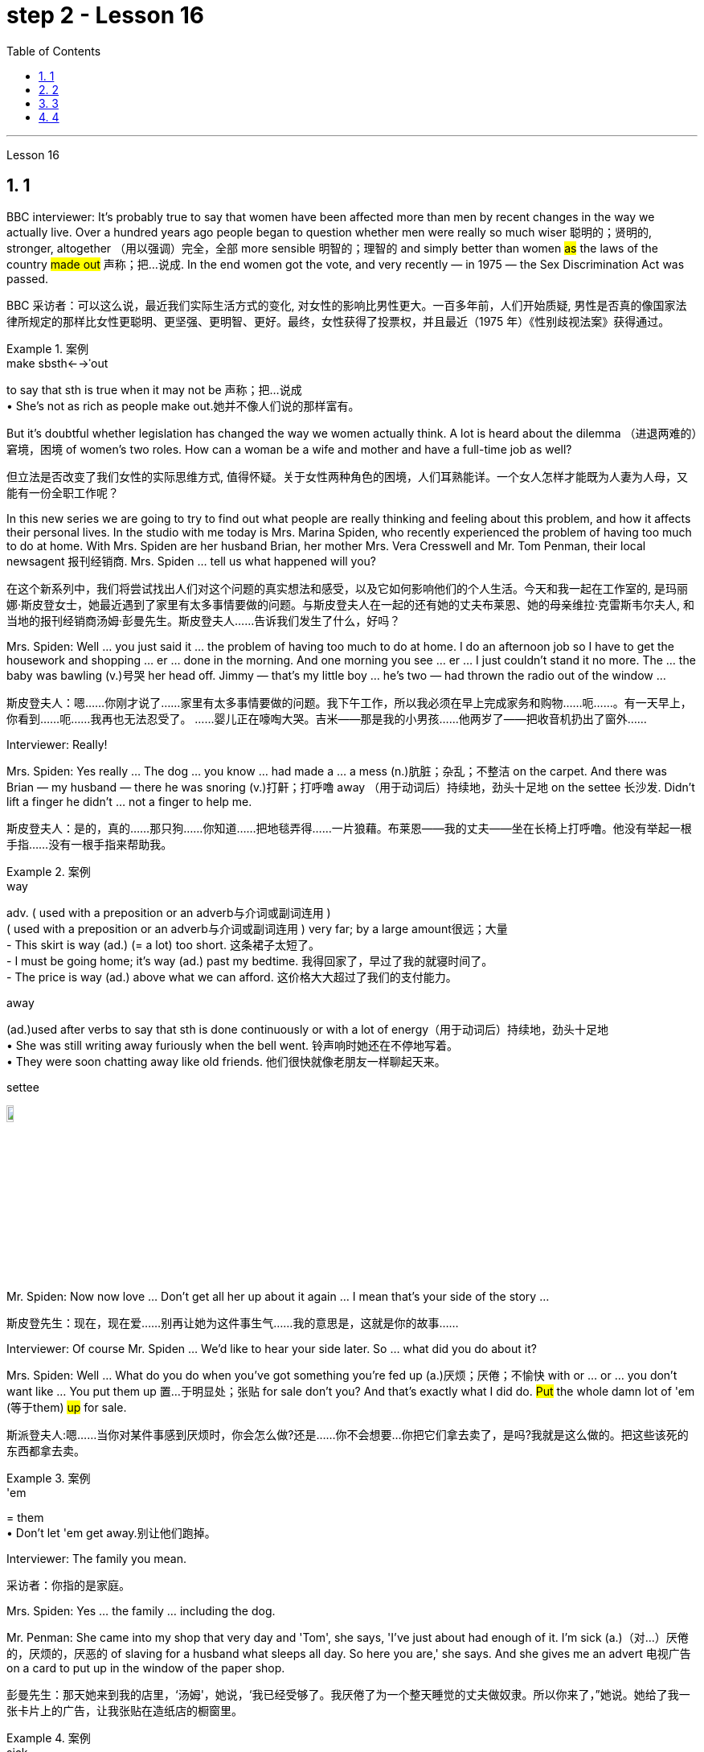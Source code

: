 
= step 2 - Lesson 16
:toc: left
:toclevels: 3
:sectnums:
:stylesheet: ../../+ 000 eng选/美国高中历史教材 American History ： From Pre-Columbian to the New Millennium/myAdocCss.css

'''







Lesson 16



== 1

BBC interviewer: It's probably true to say that women have been affected more than men by recent changes in the way we actually live. Over a hundred years ago people began to question whether men were really so much wiser 聪明的；贤明的, stronger, altogether （用以强调）完全，全部 more sensible 明智的；理智的 and simply better than women #as# the laws of the country #made out# 声称；把…说成. In the end women got the vote, and very recently — in 1975 — the Sex Discrimination Act was passed.

[.my2]
BBC 采访者：可以这么说，最近我们实际生活方式的变化, 对女性的影响比男性更大。一百多年前，人们开始质疑, 男性是否真的像国家法律所规定的那样比女性更聪明、更坚强、更明智、更好。最终，女性获得了投票权，并且最近（1975 年）《性别歧视法案》获得通过。

[.my1]
.案例
====
.make sbsth←→ˈout
to say that sth is true when it may not be 声称；把…说成 +
• She's not as rich as people make out.她并不像人们说的那样富有。
====


But it's doubtful whether legislation has changed the way we women actually think. A lot is heard about the dilemma （进退两难的）窘境，困境 of women's two roles. How can a woman be a wife and mother and have a full-time job as well?

[.my2]
但立法是否改变了我们女性的实际思维方式, 值得怀疑。关于女性两种角色的困境，人们耳熟能详。一个女人怎样才能既为人妻为人母，又能有一份全职工作呢？




In this new series we are going to try to find out what people are really thinking and feeling about this problem, and how it affects their personal lives. In the studio with me today is Mrs. Marina Spiden, who recently experienced the problem of having too much to do at home. With Mrs. Spiden are her husband Brian, her mother Mrs. Vera Cresswell and Mr. Tom Penman, their local newsagent 报刊经销商. Mrs. Spiden ... tell us what happened will you?

[.my2]
在这个新系列中，我们将尝试找出人们对这个问题的真实想法和感受，以及它如何影响他们的个人生活。今天和我一起在工作室的, 是玛丽娜·斯皮登女士，她最近遇到了家里有太多事情要做的问题。与斯皮登夫人在一起的还有她的丈夫布莱恩、她的母亲维拉·克雷斯韦尔夫人, 和当地的报刊经销商汤姆·彭曼先生。斯皮登夫人……告诉我们发生了什么，好吗？

Mrs. Spiden: Well ... you just said it ... the problem of having too much to do at home. I do an afternoon job so I have to get the housework and shopping ... er ... done in the morning. And one morning you see ... er ... I just couldn't stand it no more. The ... the baby was bawling (v.)号哭 her head off. Jimmy — that's my little boy ... he's two — had thrown the radio out of the window ...

[.my2]
斯皮登夫人：嗯……你刚才说了……家里有太多事情要做的问题。我下午工作，所以我必须在早上完成家务和购物……呃……​。有一天早上，你看到……呃……我再也无法忍受了。 ……婴儿正在嚎啕大哭。吉米——那是我的小男孩……他两岁了——把收音机扔出了窗外……​

Interviewer: Really!


Mrs. Spiden: Yes really ... The dog ... you know ... had made a ... a mess (n.)肮脏；杂乱；不整洁 on the carpet. And there was Brian — my husband — there he was snoring (v.)打鼾；打呼噜 away （用于动词后）持续地，劲头十足地 on the settee 长沙发. Didn't lift a finger he didn't ... not a finger to help me.

[.my2]
斯皮登夫人：是的，真的……那只狗……你知道……把地毯弄得……一片狼藉。布莱恩——我的丈夫——坐在长椅上打呼噜。他没有举起一根手指……没有一根手指来帮助我。

[.my1]
.案例
====
.way
adv. ( used with a preposition or an adverb与介词或副词连用 ) +
( used with a preposition or an adverb与介词或副词连用 ) very far; by a large amount很远；大量 +
- This skirt is way (ad.) (= a lot) too short. 这条裙子太短了。 +
- I must be going home; it's way (ad.) past my bedtime. 我得回家了，早过了我的就寝时间了。 +
- The price is way (ad.) above what we can afford. 这价格大大超过了我们的支付能力。

.away
(ad.)used after verbs to say that sth is done continuously or with a lot of energy（用于动词后）持续地，劲头十足地 +
• She was still writing away furiously when the bell went. 铃声响时她还在不停地写着。 +
• They were soon chatting away like old friends. 他们很快就像老朋友一样聊起天来。

.settee
image:../img/settee.jpg[,10%]
====

Mr. Spiden: Now now love ... Don't get all her up about it again ... I mean that's your side of the story ...

[.my2]
斯皮登先生：现在，现在爱……别再让她为这件事生气……我的意思是，这就是你的故事……​



Interviewer: Of course Mr. Spiden ... We'd like to hear your side later. So ... what did you do about it?


Mrs. Spiden: Well ... What do you do when you've got something you're fed up (a.)厌烦；厌倦；不愉快 with or ... or ... you don't want like ... You put them up 置…于明显处；张贴 for sale don't you? And that's exactly what I did do. #Put# the whole damn lot of 'em (等于them) #up# for sale.

[.my2]
斯派登夫人:嗯……当你对某件事感到厌烦时，你会怎么做?还是……你不会想要…你把它们拿去卖了，是吗?我就是这么做的。把这些该死的东西都拿去卖。

[.my1]
.案例
====
.'em
= them +
• Don't let 'em get away.别让他们跑掉。
====

Interviewer: The family you mean.

[.my2]
采访者：你指的是家庭。

Mrs. Spiden: Yes ... the family ... including the dog.


Mr. Penman: She came into my shop that very day and 'Tom', she says, 'I've just about had enough of it. I'm sick (a.)（对…）厌倦的，厌烦的，厌恶的 of slaving for a husband what sleeps all day. So here you are,' she says. And she gives me an advert 电视广告 on a card to put up in the window of the paper shop.

[.my2]
彭曼先生：那天她来到我的店里，‘汤姆'，她说，‘我已经受够了。我厌倦了为一个整天睡觉的丈夫做奴隶。所以你来了，”她说。她给了我一张卡片上的广告，让我张贴在造纸店的橱窗里。


[.my1]
.案例
====
.sick
(a.)~ of sbsth | ~ of doing sth : ( informal ) bored with or annoyed about sth that has been happening for a long time, and wanting it to stop（对…）厌倦的，厌烦的，厌恶的
====

Interviewer: What did it say?


Mr. Penman: I've got it here.

[.my2]
我这里有。

Interviewer: Read it for us will you?

[.my2]
你读给我们听好吗？

Mr. Penman: 'For Sale — One house-trained dog, one reasonably 尚可；过得去 trained boy of two years, one baby girl of two weeks and one man that needs training. Any offers 出价；报价;（通常为短期的）减价，削价；处理价；特价 considered. Apply （通常以书面形式）申请，请求 within 应聘者请进.'


[.my2]
“待售——一只经过家庭训练的狗，一只经过适当训练的两岁男孩，一只两周大的女婴和一名需要训练的男人。考虑任何出价。申请者请入内。

Interviewer: And were there any offers 出（价），开（价）?

[.my2]
有收到offer吗？

Mrs Cresswell: It was me what wrote that advert. You see ... I live with Marina and Brian ...

[.my2]
那则广告是我写的。你看……我和玛丽娜和布莱恩住在一起……​

Mr Spiden: She and her dog ...


Mr. Penman: Oh yes. Caused (v.)引起；使发生 quite a stir （一些人感到的）激动，愤怒，震动 it did. I should say I had inquiries from ... from about a couple of dozen housewives in all.

[.my2]
哦，是的。确实引起了不小的轰动。我应该说我收到了来自…​…​总共大约几十名家庭主妇的询问。

Interviewer: And what offers did they make?


Mr. Penman: Well one woman offered 25p. She said that's all a man was worth.

[.my2]
嗯，一位女士出价 25 便士。她说这就是一个男人的全部价值。

Interviewer: What about you Mr. Spiden? What was your reaction to the advertisement?


Mr. Spiden: Well ... you can imagine ... My wife told me about it but I thought she was joking. Little did I realize ... I was bloody （用以加强语气；很多人认为含冒犯意） furious 狂怒的，暴怒的 when I saw it there. It wasn't till next morning. We live upstairs (n.) of the paper shop and when I come down to go on my milk round ...

[.my2]
嗯……你可以想象……我的妻子告诉了我这件事，但我认为她在开玩笑。我几乎没有意识到……当我在那里看到它时，我非常愤怒。直到第二天早上。我们住在造纸店的楼上，当我下来去喝牛奶时……​

[.my1]
.案例
====
.bloody
a swear word that many people find offensive that is used to emphasize a comment or an angry statement（用以加强语气；很多人认为含冒犯意）( tabooslang) +
• Don't be such a bloody fool. 别像个大傻瓜似的。 +
• What bloody awful weather! 多么糟糕透顶的天气！


====


Interviewer: Yes of course ... you're a milkman ...


Mrs. Spiden: That's right. I often have a dekko 看，望（某物）；（对…）看一眼 at the adverts Tom puts up. And when I saw that one sort of ... staring (v.) me in the face ... I nearly blew 吹 me top 大怒；暴跳如雷.

[.my2]
没错。我经常在汤姆贴的广告上看到 dekko。当我看到那种……盯着我的脸时……我几乎要崩溃了。

[.my1]
.案例
====
.HAVE A DEKKO (AT STH)
( old-fashioned) ( BrE slang) to look (at sth)看，望（某物）；（对…）看一眼

.blow your ˈtop
( BrE ) ( NAmE also blow your ˈstack ) ( informal ) to get very angry大怒；暴跳如雷
====

Interviewer: What did you do?


Mrs. Cresswell: I'll tell you what he did. He came and blamed me for everything.


Mr. Spiden: Well it was you ... wannit ... that egged 鼓动；怂恿；煽动 her on. It was you that wrote the advert.

[.my2]
嗯，是你……想要……怂恿她。广告是你写的。

[.my1]
.案例
====
.egg sb on
to encourage sb to do sth, especially sth that they should not do鼓动；怂恿；煽动 +
- He hit the other boy again and again as his friends egged him on. 他在朋友的煽动下, 一次又一次地打了另一个男孩。
====


Mr. Penman: It was a big joke really. Just that Brian took it all the wrong way. Know what he did? When he come off 停止（服药、吸毒、饮酒等）;与…分离（或分开） his milk round he barges 驳船 into the shop and he says, 'Take that bloody advert out and put one in for me. Ask some kind 体贴的；慈祥的；友好的；宽容的 taxi-driver or someone to come and take my mother-in-law 婆婆；岳母 back to Birmingham.'

[.my2]
这真是一个天大的笑话。只是布赖恩完全错误地理解了这一切。知道他做了什么吗？当他喝完牛奶后，他闯进商店说：‘把那该死的广告拿掉，给我贴一个。请好心的出租车司机或其他人来接我岳母回伯明翰。”

[.my1]
.案例
====
.mother-in-law
the mother of your husband or wife 婆婆；岳母
====

Mr. Spiden: But it's all blown (blow的过去分词) over 刮过去了，平静下来（未造成严重影响） now ... innit （即isn't it）是否，是不是. It's done us a world of good in a way 以某种方式，在某种程度上. We're the best of friends again. Even the dog started to ...

[.my2]
但现在一切都烟消云散了……没错。在某种程度上，它为我们带来了一个美好的世界。我们又成了最好的朋友了。就连狗也开始……​




---

== 2

Interviewer: I'm going to talk to you now about the suffragette妇女争取选举权团体的成员  movement. Were you yourself ever a suffragette?

[.my1]
.案例
====
.suffragette
(n.) a member of a group of women who, in Britain and the US in the early part of the 20th century, worked to get the right for women to vote in political elections（20世纪初叶英国和美国的）妇女争取选举权团体的成员  +
-> 来自 suffrage,投票，投票权，-ette,表阴性。字面意思即女性投票者，用于指 20 世纪初争取 妇女获得投票权运动的人。

image:../img/suffragette.jpg[,10%]
====

Mrs. Bruce: No, I did not approve of suffragettes. I did not want to have the vote. I felt the man of the house should be in charge of that section 部分；部门. And the woman, of course, to look after the home and the children. I think that voting was unnecessary, at that time. But I'm not going to say now, that perhaps it has had its advantages 有利条件，优势；优点；利益.



Interviewer: How common was your attitude at the time 后定向前推进 that the suffragettes were being militant (a.)动武的；好战的；有战斗性的?

[.my2]
在妇女争取选举权的激进运动时期，你的态度有多普遍？

Mrs. Bruce: Oh, I was very much against them. I'd be highly insulted (v.)辱骂；侮辱；冒犯 if anybody called me a suffragette. I remember walking with my governess 女家庭教师 down Downing Street 唐宁街 just past Number 10 and they chained (v.)用锁链拴住（或束缚、固定） themselves to the railings 栏杆. Of course, I had a good laugh but I thought it wasn't going to be me.

[.my2]
哦，我非常反对他们。如果有人称我为妇女参政论者，我会受到极大的侮辱。我记得我和我的家庭女教师沿着唐宁街散步，刚过了十号，他们就把自己锁在栏杆上。当然，我笑得很开心，但我认为那不会是我。

Interviewer: Were they a popular movement in their day?


Mrs. Bruce: Well, with a certain number of course. And they tried very hard and eventually they got the vote, er through their efforts, so I suppose （根据所知）认为，推断，料想 their efforts were good in quite a lot of ways. Er, I think women in Parliament — there aren't many, but `主` those that've been there `谓` have done a lot of good.

[.my2]
嗯，当然有一定数量。他们非常努力，最终他们得到了选票，呃通过他们的努力，所以我认为他们的努力在很多方面都是好的。呃，我认为议会中的女性人数不多，但那些曾经在那里的人做了很多好事。

Interviewer: So you think in the long term ...

[.my2]
所以你认为从长远来看……​


Mrs. Bruce: In the long term, no harm was done. As long as 只要……就 their demonstrations 集会示威；游行示威 were peaceful.

[.my2]
从长远来看，没有造成任何伤害。只要他们的示威是和平的。

Interviewer: Do you think it would matter very much if women didn't, hadn't achieved the vote, if they hadn't got the vote at all and still didn't have it?

[.my2]
你认为如果女性没有、没有获得投票权、如果她们根本没有获得投票权, 并且仍然没有投票权，这会很重要吗？

Mrs. Bruce: I don't think it would've made a great deal of difference, no, but there are certain things they've done — those that've been Members of Parliament — that have been very useful in helping women in their jobs, in other vocations 职业. I think it's good that it happened. But I wish it happened a little bit more peacefully, perhaps.

[.my2]
我不认为这会产生很大的影响，不，但是他们所做的某些事情——那些曾经担任过议会议员的人——在帮助妇女实现这一目标方面非常有用。他们的工作，其他职业。我认为这件事发生了很好。但我希望事情能更和平地进行，也许吧。


Interviewer: What sort of things can you remember, what other sorts of demonstrations do you remember?


Mrs. Bruce: Marching, they were marching. But of course those were much more peaceful days, nobody interfered 妨碍；干涉 with their marches. There were a few boos 发出嘘声;向……喝倒采 here and there and a lot of clapping 鼓掌. Yes.

[.my2]
游行，他们在游行。但当然，那些日子要和平得多，没有人干扰他们的游行。到处都是一些嘘声和很多鼓掌声。是的。

Interviewer: Did you, did you actually know any suffragettes yourself?


Mrs. Bruce: Well, my friends, my close friends, were not suffragettes but I had one or two friends, not very close friends, that were. And we used to （用于过去持续或经常发生的事）曾经 have great arguments 争论，争吵 and I used to say I didn't want the vote, I don't want to vote.

[.my2]
嗯，我的朋友，我的亲密朋友，都不是妇女参政论者，但我有一两个朋友，不是很亲密的朋友。我们曾经有过激烈的争论，我曾经说过我不想投票，我不想投票。


Interviewer: How did they react to that?


Mrs. Bruce: They didn't like that. They said I ought to join the movement but I said, no I don't want to vote.


Interviewer: But, and yet you've done so many exciting things. You've done so many things 后定向前推进  `主` #that# in your day, `系`  #were# probably the exclusive （个人或集体）专用的，专有的，独有的，独占的 preserve 保护；维护；保留 of the man.

[.my2]
但是，你还是做了很多令人兴奋的事情。你做过的事情太多了，在你那个时代，这些事情可能都是男人的专属

Mrs. Bruce: Well, yes. But voting didn't make any difference because that's a political thing, voting, I never, I don't care about women 后定向前推进 entering into politics particularly. Ah, no harm's been done with the few that have entered the House of Commons but, in fact, some have done a great deal of good. But that's quite different to beating men at their own job. Now that's nothing to do 与……无关 with votes. Now, for instance, I always got a great thrill 震颤感；兴奋感；兴奋；激动；令人兴奋的经历 on the race track 赛道 at Brooklands, if I could beat （在比赛或竞争中）赢，打败（某人）, well, Sir Henry Seagrave, for instance, in a race, I never did beat him but I did beat Frazer Nash, a famous racing driver in a race, and I was thrilled to death. I thought that was super.

[.my2]
嗯，是的。但投票没有任何区别，因为这是一件政治事情，投票，我从来不，我不特别关心女性进入政治。啊，进入下议院的少数人并没有造成什么坏处，但事实上，有些人做了很多好事。但这与在自己的工作中殴打男性是完全不同的。现在这与选票无关。现在，例如，在布鲁克兰的赛道上，我总是感到非常兴奋，如果我能在一场比赛中击败亨利·西格雷夫爵士，我从未击败过他，但我确实击败了著名的弗雷泽·纳什。赛车手在比赛，我激动得要死。我觉得那太棒了。

Interviewer: So you don't mind actually joining men in their world of work and sport but you're happy to leave politics to them.

[.my2]
所以你并不介意真正加入男人的工作和体育世界，但你很高兴把政治留给他们。

Mrs. Bruce: No. I would rather really leave politics to them.




'''

== 3

Jan: Changes are very gradual 逐渐的，渐进的；平缓的，不陡的. They're too slow. I mean if you sit under a tree long enough the apple'll fall off and you can eat it but sometimes you've got to stand up and do something. You've got to ... Um, I think the law is there to protect people. Because women were being discriminated 歧视，区别对待 against, it was necessary for the law to stop that, um, at least to some extent. But you can't change the way people think.

[.my2]
变化是非常渐进的。他们太慢了。我的意思是，如果你坐在树下足够长的时间，苹果就会掉下来，你可以吃它，但有时你必须站起来做点什么。你必须……嗯，我认为法律是为了保护人们。因为女性受到歧视，所以法律有必要制止，嗯，至少在某种程度上。但你无法改变人们的思维方式。


Duncan: People's discrimination is based on the fact ... a lot of it, that they don't think women are capable of making decisions or have any intelligence at all. I mean a lot of people believe that ... and if that ... provided ... once that's proved wrong, that removes the valid 符合逻辑的；合理的；有根据的；确凿的 grounds
根据，理由 for the discrimination and you know you ... the belief is then unjustified 不正当的；未被证明其正确的. You've got to stamp (v.)（尤指通过武力或不懈努力）消除，消灭，镇压 it out. I mean, it's as simple as that.

[.my2]
人们的歧视是基于这样的事实……​很多时候，他们认为女性没有能力做出决定或根本没有任何智慧。我的意思是，很多人相信…​…​并且如果…​…​提供…​…​一旦被证明是错误的，那就消除了歧视的有效理由，你知道你…​…​那么这种信念是不合理的。你必须把它消灭掉。我的意思是，就这么简单。

[.my1]
.案例
====
.stamp
(v.)跺（脚）；重踩；重踏

.stamp sth out
(1) to get rid of sth that is bad, unpleasant or dangerous, especially by using force or a lot of effort（尤指通过武力或不懈努力）消除，消灭，镇压 +
SYN eliminate +
• to stamp out racism消灭种族主义

(2) to put out a fire by bringing your foot down heavily on it踩灭（火）
====

Keith: But just in the same way that if I want to become a managing director, I have to look at the company in which I work and #prove# certain elements 要素；基本部分；典型部分;（学科的）基本原理，基础，纲要 of my behaviour or ... or my skills #to# these people, so must women.

[.my2]
但就像我想成为董事总经理一样，我必须审视我工作的公司，并向这些人证明我的行为或……​或我的技能的某些要素，女性也必须如此。

[.my1]
.案例
====
.elements
[ pl.]the basic principles of a subject that you have to learn first（学科的）基本原理，基础，纲要 +
- He taught me the elements of map-reading.他教我看地图的基本方法。


====

Jan: Yes, but if they're not given the chance, then how can they? I mean it's very sad that the law has to be there at all. I mean that you have to say to somebody who's employing 雇用 someone you must give ... you must interview men and women ... it, it seems a great shame ... you have to tell people to do that. It's also a great shame that you have to tell people not to go around 四处走动，到处去 murdering other people. I mean, the law's there because people do stupid things.

[.my2]
是的，但是如果他们没有机会，那他们怎么能有机会呢？我的意思是，法律必须存在，这是非常可悲的。我的意思是，你必须对雇用某人的人说，你必须给予……你必须采访男人和女人……这似乎是一个很大的耻辱……你必须告诉人们这样做。你必须告诉人们不要四处谋杀他人，这也是一个巨大的耻辱。我的意思是，法律的存在是因为人们做了愚蠢的事情。


Duncan: As I say, the law is ... is not that you have to sort of ... I mean you basically all you have to do is give women the right to apply 申请 and the right to be considered in the same way as everybody else and if the law was effective as it should be, there'd be nothing wrong with that. I mean, what's wrong with giving women the chance 后定向前推进 to apply for a job and giving them the right 后定向前推进 to be considered [on equal terms with men].

[.my2]
正如我所说，法律是…​…​并不是你必须…​…​我的意思是, 你基本上所要做的, 就是给予女性申请的权利, 以及以与其他人相同的方式被考虑的权利, 如果法律能够发挥其应有的效力，那就没有什么问题了。我的意思是，给予女性申请工作的机会, 并给予她们与男性平等对待的权利, 有什么问题?

Keith: Women could always ... women could always apply.

[.my2]
女性总是可以……女性总是可以申请。

Duncan: That's not true, though. I mean there are employers who just would not consider them.

[.my2]
但这不是真的。我的意思是有些雇主不会考虑他们。

David: A woman would not apply if the job was ... if the job advertisement was couched (v.)（用某种文体或方式）表达，措辞 in such terms.

[.my2]
如果这份工作……如果招聘广告是这样表述的，那么女性就不会申请。

Keith: I mean ... the leading example ...


Duncan: I mean `主` #the whole point# 重点；要点；核心问题 about the ... an advertisement 后定向前推进 ① asking for a draughtsman 制图员 后定向前推进 ② being against the terms of the act, `系` #is that# it gives the imp ... it's implied that only men will be considered and that's why that would be a legal advertisement if you put at the bottom, um, applications from men and women will be considered ... the same with postmen and all the other jobs.

[.my2]
我的意思是……一则要求绘图员的广告, 违反了该法案的条款，它给人一种印象……这意味着只有男性才会被考虑，这就是为什么这将是一个合法的广告, 如果你把它放在底部，嗯，男性和女性的申请都会被考虑……与邮递员和所有其他工作一样。

David: Interesting point 论点；观点；见解. How important is the language, Jan, do you think?


Jan: I ... it's symbolic (a.)使用象征的；作为象征的；象征性的. Um, I personally don't find it particularly important. Er, if you have a meeting and you call 宾 the man or the woman who chairs (v.)担任（会议、讨论等的）主席；主持（会议、讨论等） the meeting 宾补 the chairman, it just doesn't matter I don't think at all.

[.my2]
这是象征性的。我个人并不觉得这特别重要。呃，如果你开一个会议，你把主持会议的男人或女人称为主席，我认为这根本无关紧要。



'''

== 4

When a teacher or lecturer 讲课者；讲授者；讲演者 recommends (v.) a student to read a book it's usually for a particular purpose. The book may contain useful information about the topic being studied or it may be invaluable 极有用的，极宝贵的 for the ideas or views that it puts forward, and so on. In many cases, the teacher doesn't suggest that the whole book should be read. In fact, he may just refer to 提到；谈及；说起;涉及；与…相关 a few pages which have a direct bearing (n.)关系；影响 on the matter being discussed.


On Many occasions, however, the student does not come to the library to borrow a book, or even to consult  咨询，请教 a book from the shelves. He may well (ad.)(完全地；彻底地；全部地) 很可能 come to the library because it provides a suitable 适宜的，合适的  working environment, which is free of charge 免费的, spacious 宽敞的, well-lit 光线好的 and adequately 充分地，足够地；适当地 heated.

[.my2]
然而，在很多情况下，学生来图书馆并不是为了借书，甚至不是为了从书架上查阅书籍。他很可能会来图书馆，因为图书馆提供了一个合适的工作环境，免费、宽敞、光线充足、供暖充足。

[.my1]
.案例
====
.cancouldmaymight well
probably很可能 +
• You may well be right.你很可能是对的。 +
• It may well be that the train is delayed.火车很可能晚点了。
====


Learners of English usually find that writing is the most difficult skill they have to master. The majority of native speakers of English have to make an effort to write accurately and effectively even on those subjects which they know very well. The non-native learner, then, is trying to do something that the average native speaker often finds difficult himself.

[.my2]
英语学习者通常发现, 写作是他们必须掌握的最难的技能。大多数以英语为母语的人都必须努力准确有效地写作，即使是他们非常熟悉的主题。那么，非母语学习者正在尝试做的, 就是一些连普通母语者自己都经常觉得是困难的事情。


Students, however, often work out 解决问题;计划；思考 a sentence in their own language and then try to translate it in this way. The result is that very often the reader simply cannot understand what the student has written. The individual words, or odd phrases, may make sense but the sentence as a whole makes nonsense. The student should, therefore, always try to employ (v.)应用；运用；使用 sentence patterns 句型 后定向前推进 he knows are correct English.

[.my2]
然而，学生经常用自己的语言(母语)写出一个句子，然后尝试用这种方式翻译它。结果是，读者常常根本无法理解学生所写的内容。单个单词或奇怪的短语可能有意义，但整个句子却毫无意义。因此，学生应该始终尝试使用他知道的正确的英语句型。

Many students seem to think that simplicity 简单（或质朴、朴素）之处;简单（性）；容易（性） is suspect. It is, on the contrary, a quality which is much admired 羡慕，赞美；钦佩 in English. Most readers understand that a difficult subject can only be written up （利用笔记等）详细写出 'simply' if the writer understands it very well. A student should, therefore, organize all his points very carefully before he starts to write.

[.my2]
许多学生似乎认为这种简单性值得怀疑。相反，这是一种在英语中备受推崇的品质。大多数读者都明白，一个困难的主题, 只有在作者非常理解的情况下, 才能“简单”地写出来。因此，学生在开始写作之前应该非常仔细地组织他的所有观点。

Non-native speakers of English, like their native counterparts, usually find that `主` the opportunity to participate in group discussions `系` is one of the most valuable aspects in their whole academic programme 学术课程. But in order to obtain full value from this type of activity the student must be proficient (a.)熟练的；娴熟的；精通的；训练有素的 in asking questions. If he isn't, then any attempt to resolve his difficulties may lead to further confusion, if not considerable embarrassment.

[.my2]
非英语母语的人，就像他们的母语同行一样，通常发现, 参加小组讨论的机会是他们整个学术课程中最有价值的方面之一。但为了从此类活动中获得全部价值，学生必须熟练提问。如果他不这样做，那么任何解决他的困难的尝试, 都可能会导致进一步的混乱，甚至相当尴尬。

[.my1]
.案例
====
.proficient
(a.)
~ (inat sth) |~ (inat doing sth) : able to do sth well because of training and practice熟练的；娴熟的；精通的；训练有素的 +
• She's proficient (a.) in several languages.她精通好几种语言。 +
• He's proficient (a.) at his job.他的工作效率很高。
====


'''
